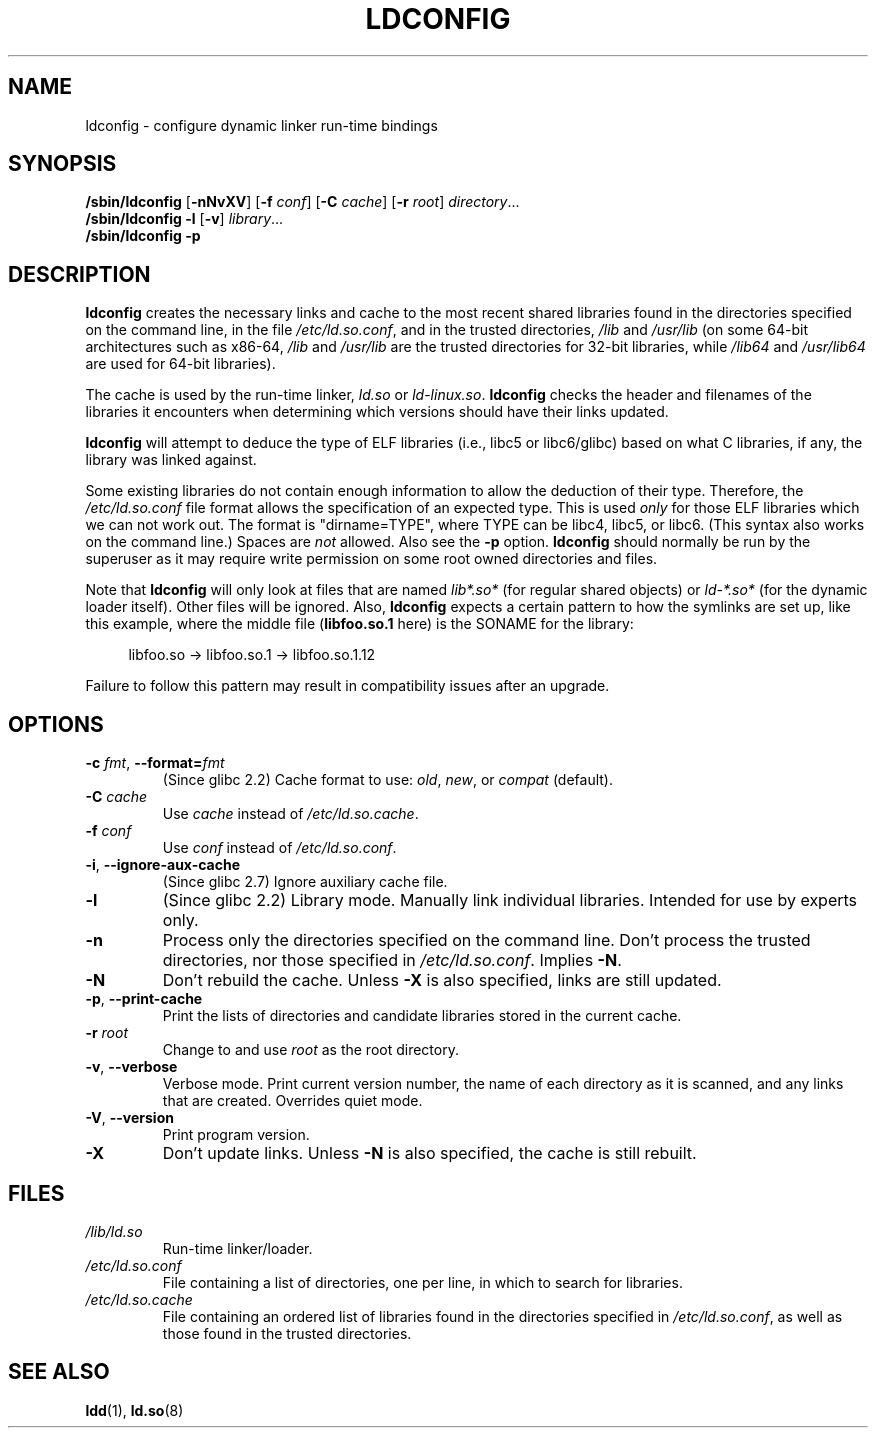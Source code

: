 .\" Copyright 1999 SuSE GmbH Nuernberg, Germany
.\" Author: Thorsten Kukuk <kukuk@suse.de>
.\"
.\" %%%LICENSE_START(GPLv2+_SW_3_PARA)
.\" This program is free software; you can redistribute it and/or
.\" modify it under the terms of the GNU General Public License as
.\" published by the Free Software Foundation; either version 2 of the
.\" License, or (at your option) any later version.
.\"
.\" This program is distributed in the hope that it will be useful,
.\" but WITHOUT ANY WARRANTY; without even the implied warranty of
.\" MERCHANTABILITY or FITNESS FOR A PARTICULAR PURPOSE.  See the GNU
.\" General Public License for more details.
.\"
.\" You should have received a copy of the GNU General Public
.\" License along with this manual; if not, see
.\" <http://www.gnu.org/licenses/>.
.\" %%%LICENSE_END
.\"
.\" Modified, 6 May 2002, Michael Kerrisk, <mtk.manpages@gmail.com>
.\"   Change listed order of /usr/lib and /lib
.TH LDCONFIG 8 2017-09-15 "GNU" "Linux Programmer's Manual"
.SH NAME
ldconfig \- configure dynamic linker run-time bindings
.SH SYNOPSIS
.BR /sbin/ldconfig " [" \-nNvXV "] [" \-f " \fIconf\fP] [" \-C " \fIcache\fP] [" \-r " \fIroot\fP]"
.IR directory \...
.PD 0
.PP
.PD
.B /sbin/ldconfig
.B \-l
.RB [ \-v ]
.IR library \...
.PD 0
.PP
.PD
.B /sbin/ldconfig
.B \-p
.SH DESCRIPTION
.B ldconfig
creates the necessary links and cache to the most recent shared
libraries found in the directories specified on the command line,
in the file
.IR /etc/ld.so.conf ,
and in the trusted directories,
.I /lib
and
.IR /usr/lib
(on some 64-bit architectures such as x86-64,
.I /lib
and
.IR /usr/lib
are the trusted directories for 32-bit libraries, while
.I /lib64
and
.IR /usr/lib64
are used for 64-bit libraries).
.PP
The cache is used by the run-time linker,
.I ld.so
or
.IR ld-linux.so .
.B ldconfig
checks the header and filenames of the libraries it encounters when
determining which versions should have their links updated.
.PP
.B ldconfig
will attempt to deduce the type of ELF libraries (i.e., libc5 or libc6/glibc)
based on what C libraries, if any, the library was linked against.
.\" The following sentence looks suspect
.\" (perhaps historical cruft) -- MTK, Jul 2005
.\" Therefore, when making dynamic libraries,
.\" it is wise to explicitly link against libc (use \-lc).
.PP
Some existing libraries do not contain enough information
to allow the deduction of their type.
Therefore, the
.I /etc/ld.so.conf
file format allows the specification of an expected type.
This is used
.I only
for those ELF libraries which we can not work out.
The format
is "dirname=TYPE", where TYPE can be libc4, libc5, or libc6.
(This syntax also works on the command line.)
Spaces are
.I not
allowed.
Also see the
.B \-p
option.
.B ldconfig
should normally be run by the superuser as it may require write
permission on some root owned directories and files.
.PP
Note that
.B ldconfig
will only look at files that are named
.I lib*.so*
(for regular shared objects) or
.I ld-*.so*
(for the dynamic loader itself).
Other files will be ignored.
Also,
.B ldconfig
expects a certain pattern to how the symlinks are set up, like this
example, where the middle file
.RB ( libfoo.so.1
here) is the SONAME for the library:
.PP
.in +4n
.EX
libfoo.so -> libfoo.so.1 -> libfoo.so.1.12
.EE
.in
.PP
Failure to follow this pattern may result in compatibility issues
after an upgrade.
.SH OPTIONS
.TP
.BR \-c " \fIfmt\fP, " \-\-format=\fIfmt\fP
(Since glibc 2.2)
Cache format to use:
.IR old ,
.IR new ,
or
.IR compat
(default).
.TP
.BI "\-C " cache
Use
.I cache
instead of
.IR /etc/ld.so.cache .
.TP
.BI "\-f " conf
Use
.I conf
instead of
.IR /etc/ld.so.conf .
.\" FIXME glibc 2.7 added -i
.TP
.BR \-i ", " \-\-ignore\-aux\-cache
(Since glibc 2.7)
.\"             commit 27d9ffda17df4d2388687afd12897774fde39bcc
Ignore auxiliary cache file.
.TP
.B \-l
(Since glibc 2.2)
Library mode.
Manually link individual libraries.
Intended for use by experts only.
.TP
.B \-n
Process only the directories specified on the command line.
Don't process the trusted directories,
nor those specified in
.IR /etc/ld.so.conf .
Implies
.BR \-N .
.TP
.B \-N
Don't rebuild the cache.
Unless
.B \-X
is also specified, links are still updated.
.TP
.BR \-p ", " \-\-print\-cache
Print the lists of directories and candidate libraries stored in
the current cache.
.TP
.BI "\-r " root
Change to and use
.I root
as the root directory.
.TP
.BR \-v ", " \-\-verbose
Verbose mode.
Print current version number, the name of each directory as it
is scanned, and any links that are created.
Overrides quiet mode.
.TP
.BR \-V ", " \-\-version
Print program version.
.TP
.B \-X
Don't update links.
Unless
.B \-N
is also specified, the cache is still rebuilt.
.SH FILES
.\" FIXME Since glibc-2.3.4, "include" directives are supported in ld.so.conf
.\"
.\" FIXME Since glibc-2.4, "hwcap" directives are supported in ld.so.conf
.PD 0
.TP
.I /lib/ld.so
Run-time linker/loader.
.TP
.I /etc/ld.so.conf
File containing a list of directories, one per line,
in which to search for libraries.
.TP
.I /etc/ld.so.cache
File containing an ordered list of libraries found in the directories
specified in
.IR /etc/ld.so.conf ,
as well as those found in the trusted directories.
.PD
.SH SEE ALSO
.BR ldd (1),
.BR ld.so (8)
